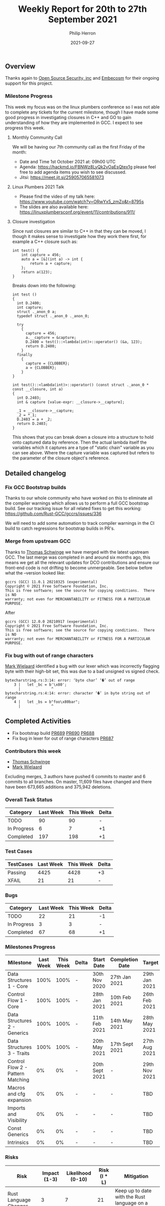 #+title:  Weekly Report for 20th to 27th September 2021
#+author: Philip Herron
#+date:   2021-09-27

** Overview

Thanks again to [[https://opensrcsec.com/][Open Source Security, inc]] and [[https://www.embecosm.com/][Embecosm]] for their ongoing support for this project.

*** Milestone Progress

This week my focus was on the linux plumbers conference so I was not able to complete any tickets for the current milestone, though I have made some good progress in investigating closures in C++ and GO to gain understanding of how they are implemented in GCC. I expect to see progress this week.

**** Monthly Community Call

We will be having our 7th community call as the first Friday of the month:

- Date and Time 1st October 2021 at: 09h00 UTC
- Agenda: https://hackmd.io/FBNWz8LyQk2vOaEsQtex1g please feel free to add agenda items you wish to see discussed.
- Jitsi: https://meet.jit.si/259057065581073

**** Linux Plumbers 2021 Talk

- Please find the video of my talk here: https://www.youtube.com/watch?v=ORwYx5_zmZo&t=8795s
- The slides are also available here: https://linuxplumbersconf.org/event/11/contributions/911/

**** Closure investigation

Since rust closures are similar to C++ in that they can be moved, I though it makes sense to investigate how they work there first, for example a C++ closure such as:

#+BEGIN_SRC c++
int test() {
    int capture = 456;
    auto a = [&](int a) -> int {
        return a + capture;
    };
    return a(123);
}
#+END_SRC

Breaks down into the following:

#+BEGIN_SRC c++
int test ()
{
  int D.2400;
  int capture;
  struct ._anon_0 a;
  typedef struct ._anon_0 ._anon_0;

  try
    {
      capture = 456;
      a.__capture = &capture;
      D.2400 = test()::<lambda(int)>::operator() (&a, 123);
      return D.2400;
    }
  finally
    {
      capture = {CLOBBER};
      a = {CLOBBER};
    }
}

int test()::<lambda(int)>::operator() (const struct ._anon_0 * const __closure, int a)
{
  int D.2403;
  int & capture [value-expr: __closure->__capture];

  _1 = __closure->__capture;
  _2 = *_1;
  D.2403 = a + _2;
  return D.2403;
}
#+END_SRC

This shows that you can break down a closure into a structure to hold onto captured data by reference. Then the actual lambda itself the variables which it captures are a type of "static chain" variable as you can see above. Where the capture variable was captured but refers to the parameter of the closure object's reference.

** Detailed changelog

*** Fix GCC Bootstrap builds

Thanks to our whole community who have worked on this to eliminate all the compiler warnings which allows us to perform a full GCC bootstrap build. See our tracking issue for all related fixes to get this working: https://github.com/Rust-GCC/gccrs/issues/336

We will need to add some automation to track compiler warnings in the CI build to catch regressions for bootstrap builds in PR's.

*** Merge from upstream GCC

Thanks to [[https://github.com/tschwinge][Thomas Schwinge]] we have merged with the latest upstream GCC. The last merge was completed in and around six months ago, this means we get all the relevant updates for DCO contributions and ensure our front-end code is not drifting to become unmergeable. See below before what the --version looked like:

#+BEGIN_SRC
gccrs (GCC) 11.0.1 20210325 (experimental)
Copyright © 2021 Free Software Foundation, Inc.
This is free software; see the source for copying conditions.  There is NO
warranty; not even for MERCHANTABILITY or FITNESS FOR A PARTICULAR PURPOSE.
#+END_SRC

After

#+BEGIN_SRC
gccrs (GCC) 12.0.0 20210917 (experimental)
Copyright © 2021 Free Software Foundation, Inc.
This is free software; see the source for copying conditions.  There is NO
warranty; not even for MERCHANTABILITY or FITNESS FOR A PARTICULAR PURPOSE.
#+END_SRC

*** Fix bug with out of range characters

[[https://gnu.wildebeest.org/blog/mjw/][Mark Wielaard]] identified a bug with our lexer which was incorrectly flagging byte with their high-bit set, this was due to a bad unsigned vs signed check.

#+BEGIN_SRC
bytecharstring.rs:3:14: error: ‘byte char’ ‘�’ out of range
    3 |   let _bc = b'\x80';
      |              ^
bytecharstring.rs:4:14: error: character ‘�’ in byte string out of range
    4 |   let _bs = b"foo\x80bar";
      |              ^
#+END_SRC

** Completed Activities

- Fix bootstrap build [[https://github.com/Rust-GCC/gccrs/pull/689][PR689]] [[https://github.com/Rust-GCC/gccrs/pull/690][PR690]] [[https://github.com/Rust-GCC/gccrs/pull/688][PR688]]
- Fix bug in lexer for out of range characters [[https://github.com/Rust-GCC/gccrs/pull/687][PR687]]

*** Contributors this week

- [[https://github.com/tschwinge][Thomas Schwinge]]
- [[https://gnu.wildebeest.org/blog/mjw/][Mark Wielaard]]

Excluding merges, 3 authors have pushed 6 commits to master and 6 commits to all branches. On master, 11,609 files have changed and there have been 673,665 additions and 375,942 deletions. 

*** Overall Task Status

| Category    | Last Week | This Week | Delta |
|-------------+-----------+-----------+-------|
| TODO        |        90 |        90 |     - |
| In Progress |         6 |         7 |    +1 |
| Completed   |       197 |       198 |    +1 |

*** Test Cases

| TestCases | Last Week | This Week | Delta |
|-----------+-----------+-----------+-------|
| Passing   |      4425 |      4428 | +3    |
| XFAIL     |        21 |        21 | -     |

*** Bugs

| Category    | Last Week | This Week | Delta |
|-------------+-----------+-----------+-------|
| TODO        |        22 |        21 |    -1 |
| In Progress |         3 |         3 |     - |
| Completed   |        67 |        68 |    +1 |

*** Milestones Progress

| Milestone                         | Last Week | This Week | Delta | Start Date     | Completion Date | Target        |
|-----------------------------------+-----------+-----------+-------+----------------+-----------------+---------------|
| Data Structures 1 - Core          |      100% |      100% | -     | 30th Nov 2020  | 27th Jan 2021   | 29th Jan 2021 |
| Control Flow 1 - Core             |      100% |      100% | -     | 28th Jan 2021  | 10th Feb 2021   | 26th Feb 2021 |
| Data Structures 2 - Generics      |      100% |      100% | -     | 11th Feb 2021  | 14th May 2021   | 28th May 2021 |
| Data Structures 3 - Traits        |      100% |      100% | -     | 20th May 2021  | 17th Sept 2021  | 27th Aug 2021 |
| Control Flow 2 - Pattern Matching |        0% |        0% | -     | 20th Sept 2021 | -               | 29th Nov 2021 |
| Macros and cfg expansion          |        0% |        0% | -     | -              | -               | TBD           |
| Imports and Visibility            |        0% |        0% | -     | -              | -               | TBD           |
| Const Generics                    |        0% |        0% | -     | -              | -               | TBD           |
| Intrinsics                        |        0% |        0% | -     | -              | -               | TBD           |

*** Risks

| Risk                  | Impact (1-3) | Likelihood (0-10) | Risk (I * L) | Mitigation                                                               |
|-----------------------+--------------+-------------------+--------------+--------------------------------------------------------------------------|
| Rust Language Changes |            3 |                 7 |           21 | Keep up to date with the Rust language on a regular basis                |

** Planned Activities

- Continue work on closure types
- Fix docker automation issues
- Add compiler warning automation for GHA
